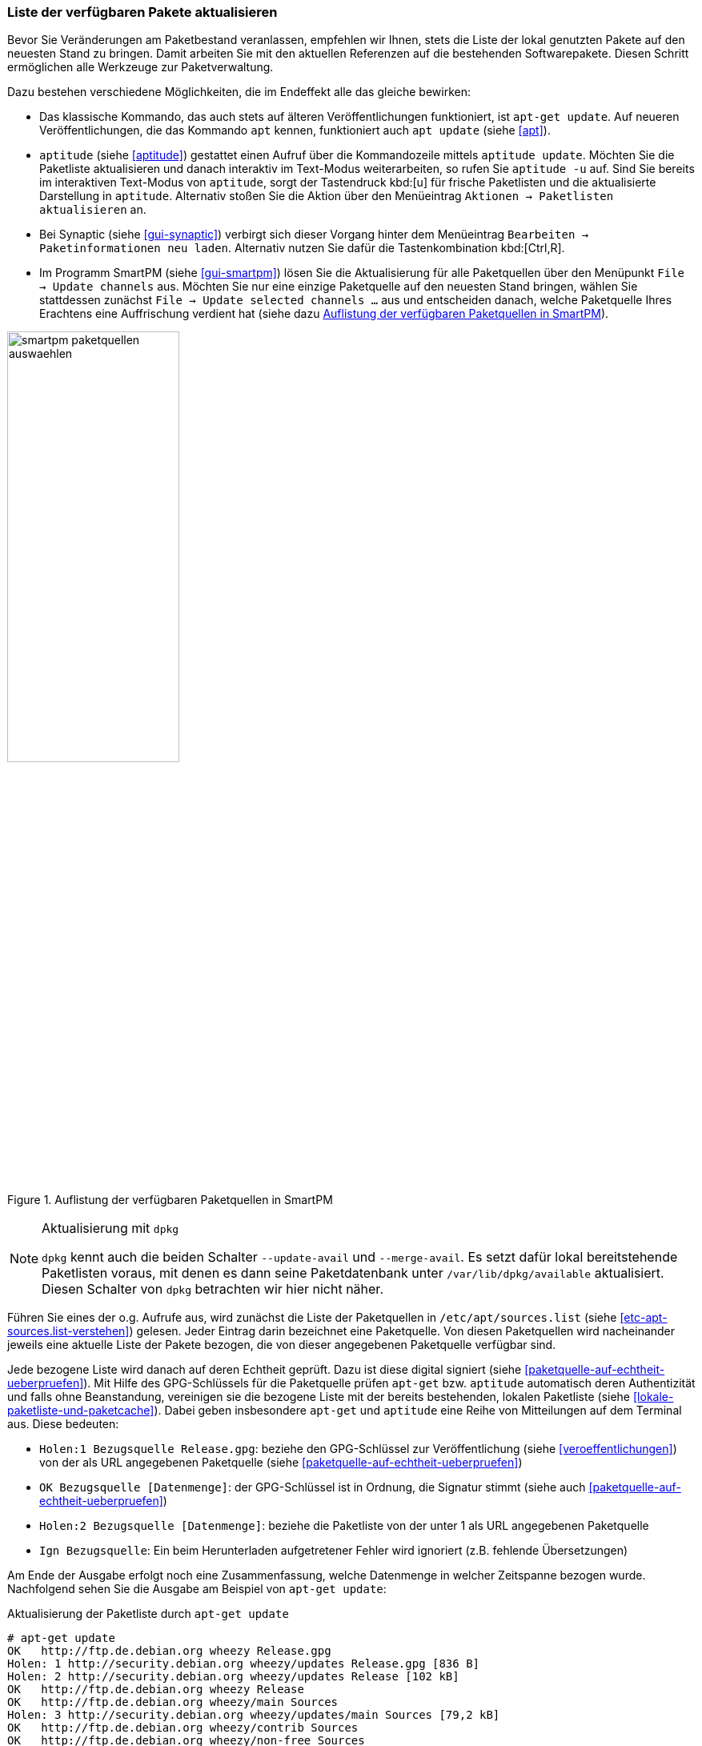 // Datei: ./werkzeuge/paketquellen-und-werkzeuge/liste-der-verfuegbaren-pakete-aktualisieren.adoc

// Baustelle: Fertig

[[liste-der-verfuegbaren-pakete-aktualisieren]]

=== Liste der verfügbaren Pakete aktualisieren ===

// Stichworte für den Index
(((Paketliste, aktualisieren)))
Bevor Sie Veränderungen am Paketbestand veranlassen, empfehlen wir
Ihnen, stets die Liste der lokal genutzten Pakete auf den neuesten Stand
zu bringen. Damit arbeiten Sie mit den aktuellen Referenzen auf die
bestehenden Softwarepakete. Diesen Schritt ermöglichen alle Werkzeuge
zur Paketverwaltung.

Dazu bestehen verschiedene Möglichkeiten, die im Endeffekt alle das
gleiche bewirken:

// Stichworte für den Index
(((apt, update)))
(((apt-get, update)))
(((aptitude, update)))
(((aptitude, -u)))

* Das klassische Kommando, das auch stets auf älteren Veröffentlichungen
funktioniert, ist `apt-get update`. Auf neueren Veröffentlichungen, die
das Kommando `apt` kennen, funktioniert auch `apt update` (siehe
<<apt>>).

* `aptitude` (siehe <<aptitude>>) gestattet einen Aufruf über die
Kommandozeile mittels `aptitude update`. Möchten Sie die Paketliste
aktualisieren und danach interaktiv im Text-Modus weiterarbeiten, so
rufen Sie `aptitude -u` auf. Sind Sie bereits im interaktiven Text-Modus
von `aptitude`, sorgt der Tastendruck kbd:[u] für frische Paketlisten
und die aktualisierte Darstellung in `aptitude`. Alternativ stoßen Sie
die Aktion über den Menüeintrag `Aktionen -> Paketlisten aktualisieren`
an.

* Bei Synaptic (siehe <<gui-synaptic>>) verbirgt sich dieser Vorgang
hinter dem Menüeintrag `Bearbeiten -> Paketinformationen neu laden`.
Alternativ nutzen Sie dafür die Tastenkombination kbd:[Ctrl,R].

* Im Programm SmartPM (siehe <<gui-smartpm>>) lösen Sie die
Aktualisierung für alle Paketquellen über den Menüpunkt `File -> Update
channels` aus. Möchten Sie nur eine einzige Paketquelle auf den
neuesten Stand bringen, wählen Sie stattdessen zunächst `File -> Update
selected channels ...` aus und entscheiden danach, welche Paketquelle
Ihres Erachtens eine Auffrischung verdient hat (siehe dazu
<<fig.smartpm-paketquellen-auswaehlen>>).

.Auflistung der verfügbaren Paketquellen in SmartPM
image::werkzeuge/paketquellen-und-werkzeuge/smartpm-paketquellen-auswaehlen.png[id="fig.smartpm-paketquellen-auswaehlen", width="50%"]

// Stichworte für den Index
(((dpkg, --merge-avail)))
(((dpkg, --update-avail)))

[NOTE]
.Aktualisierung mit `dpkg`
=========================
`dpkg` kennt auch die beiden Schalter `--update-avail` und
`--merge-avail`. Es setzt dafür lokal bereitstehende Paketlisten voraus,
mit denen es dann seine Paketdatenbank unter `/var/lib/dpkg/available`
aktualisiert. Diesen Schalter von `dpkg` betrachten wir hier nicht
näher.
=========================

Führen Sie eines der o.g. Aufrufe aus, wird zunächst die Liste der
Paketquellen in `/etc/apt/sources.list` (siehe
<<etc-apt-sources.list-verstehen>>) gelesen. Jeder Eintrag darin
bezeichnet eine Paketquelle. Von diesen Paketquellen wird nacheinander
jeweils eine aktuelle Liste der Pakete bezogen, die von dieser
angegebenen Paketquelle verfügbar sind.

Jede bezogene Liste wird danach auf deren Echtheit geprüft. Dazu ist
diese digital signiert (siehe <<paketquelle-auf-echtheit-ueberpruefen>>). 
Mit Hilfe des GPG-Schlüssels für die Paketquelle prüfen `apt-get` bzw.
`aptitude` automatisch deren Authentizität und falls ohne Beanstandung,
vereinigen sie die bezogene Liste mit der bereits bestehenden, lokalen
Paketliste (siehe <<lokale-paketliste-und-paketcache>>). Dabei geben
insbesondere `apt-get` und `aptitude` eine Reihe von Mitteilungen auf
dem Terminal aus. Diese bedeuten:

* `Holen:1 Bezugsquelle Release.gpg`: beziehe den GPG-Schlüssel zur
Veröffentlichung (siehe <<veroeffentlichungen>>) von der als URL
angegebenen Paketquelle (siehe <<paketquelle-auf-echtheit-ueberpruefen>>)

* `OK Bezugsquelle [Datenmenge]`: der GPG-Schlüssel ist in Ordnung, die
Signatur stimmt (siehe auch <<paketquelle-auf-echtheit-ueberpruefen>>)

* `Holen:2 Bezugsquelle [Datenmenge]`: beziehe die Paketliste von der unter 1
als URL angegebenen Paketquelle

* `Ign Bezugsquelle`: Ein beim Herunterladen aufgetretener Fehler wird
  ignoriert (z.B. fehlende Übersetzungen)

Am Ende der Ausgabe erfolgt noch eine Zusammenfassung, welche Datenmenge
in welcher Zeitspanne bezogen wurde. Nachfolgend sehen Sie die Ausgabe
am Beispiel von `apt-get update`:

.Aktualisierung der Paketliste durch `apt-get update`
----
# apt-get update
OK   http://ftp.de.debian.org wheezy Release.gpg
Holen: 1 http://security.debian.org wheezy/updates Release.gpg [836 B]
Holen: 2 http://security.debian.org wheezy/updates Release [102 kB]
OK   http://ftp.de.debian.org wheezy Release            
OK   http://ftp.de.debian.org wheezy/main Sources       
Holen: 3 http://security.debian.org wheezy/updates/main Sources [79,2 kB]
OK   http://ftp.de.debian.org wheezy/contrib Sources      
OK   http://ftp.de.debian.org wheezy/non-free Sources     
OK   http://ftp.de.debian.org wheezy/main i386 Packages                   
Holen: 4 http://security.debian.org wheezy/updates/contrib Sources [14 B] 
OK   http://ftp.de.debian.org wheezy/contrib i386 Packages                
Holen: 5 http://security.debian.org wheezy/updates/non-free Sources [14 B]
OK   http://ftp.de.debian.org wheezy/non-free i386 Packages               
Holen: 6 http://security.debian.org wheezy/updates/main i386 Packages [150 kB]
OK   http://ftp.de.debian.org wheezy/contrib Translation-en
OK   http://ftp.de.debian.org wheezy/main Translation-de_DE
OK   http://ftp.de.debian.org wheezy/main Translation-de                   
Holen: 7 http://security.debian.org wheezy/updates/contrib i386 Packages [14 B]
OK   http://ftp.de.debian.org wheezy/main Translation-en                   
Holen: 8 http://security.debian.org wheezy/updates/non-free i386 Packages [14 B]
OK   http://ftp.de.debian.org wheezy/non-free Translation-en               
Holen: 9 http://security.debian.org wheezy/updates/contrib Translation-en [14 B]
Holen: 10 http://security.debian.org wheezy/updates/main Translation-en [88,7 kB]
Holen: 11 http://security.debian.org wheezy/updates/non-free Translation-en [14 B]
Es wurden 421 kB in 0 s geholt (428 kB/s).                
Paketlisten werden gelesen... Fertig
#
----

[IMPORTANT]
.Überprüfung der Paketsignaturen
====
Konnten bei der Aktualisierung für neue Paketlisten keine gültigen Signaturen
gefunden werden, wird eine Warnung ausgegeben. Entsprechende Zeilen beginnen mit
`W:`. Pakete, die nicht korrekt signiert sind, können Schadcode enthalten und
sollten nicht installiert werden. Zur Überprüfung auf korrekte Pakete tragen Sie
bitte den passenden GPG-Key nach. Näheres dazu finden Sie unter
``Bezogenes Paket verifizieren'' in <<bezogenes-paket-verifizieren>>.
====

[TIP]
.Veröffentlichung wechseln
====
Möchten Sie neuere Versionen von Paketen installieren oder auf eine
andere Veröffentlichung von Debian wechseln, ist zusätzlich ein
'upgrade' bzw. 'dist-upgrade' erforderlich. Weitere Informationen dazu
erhalten Sie unter ``Pakete aktualisieren'' in <<pakete-aktualisieren>>
bzw. ``Distribution aktualisieren'' in <<distribution-aktualisieren>>.
====

// Datei (Ende): ./werkzeuge/paketquellen-und-werkzeuge/liste-der-verfuegbaren-pakete-aktualisieren.adoc
